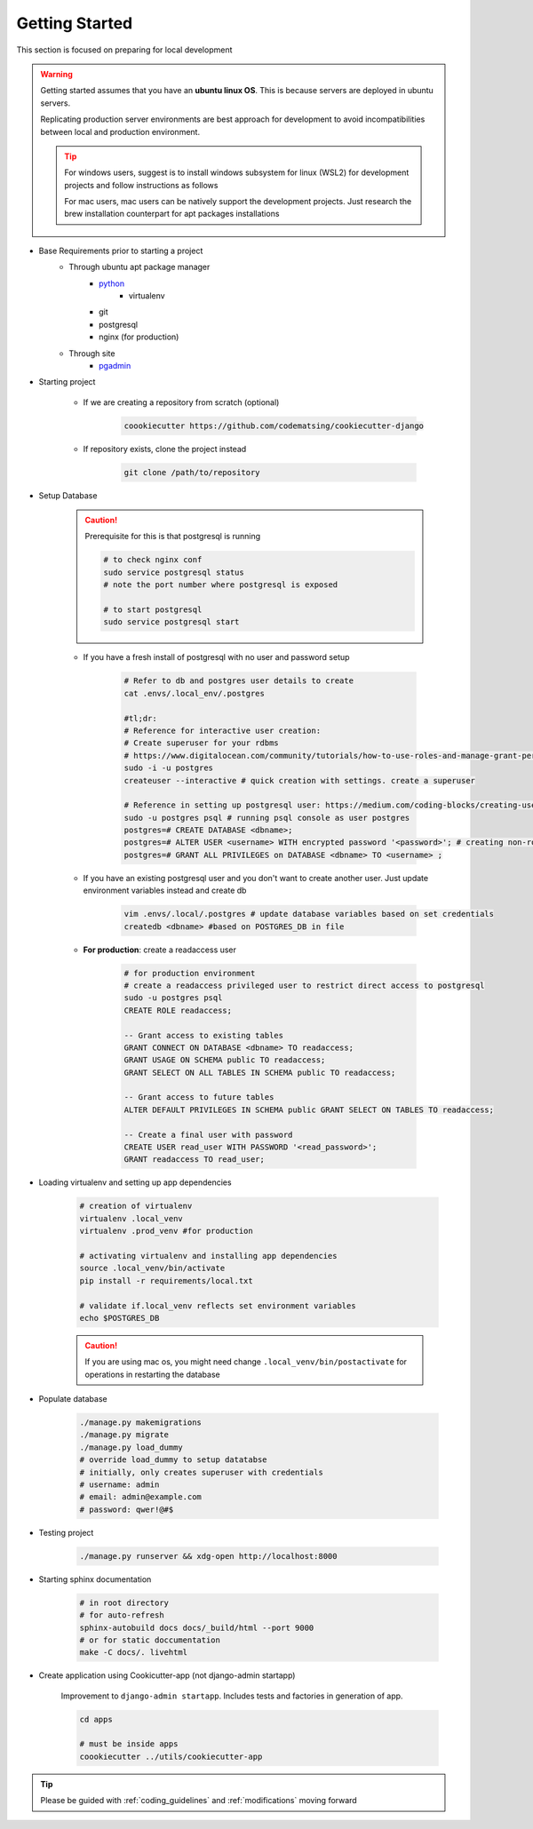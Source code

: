 .. _getting_started:

Getting Started
======================================================================

This section is focused on preparing for local development

.. warning::

    Getting started assumes that you have an **ubuntu linux OS**. 
    This is because servers are deployed in ubuntu servers.

    Replicating production server environments are best approach for development
    to avoid incompatibilities between local and production environment.

    .. tip::

        For windows users, suggest is to install windows subsystem for linux (WSL2)
        for development projects and follow instructions as follows

        For mac users, mac users can be natively support the development projects.
        Just research the brew installation counterpart for apt packages installations


* Base Requirements prior to starting a project
    * Through ubuntu apt package manager
        * `python <https://www.digitalocean.com/community/tutorials/how-to-install-python-3-and-set-up-a-programming-environment-on-an-ubuntu-20-04-server>`_
            * virtualenv
        * git
        * postgresql 
        * nginx (for production)
    * Through site
        * `pgadmin <https://www.pgadmin.org/download/>`_

* Starting project

    * If we are creating a repository from scratch (optional)

        .. code-block:: shell

            coookiecutter https://github.com/codematsing/cookiecutter-django

    * If repository exists, clone the project instead

        .. code-block:: shell

            git clone /path/to/repository

* Setup Database

    .. caution::

        Prerequisite for this is that postgresql is running

        .. code-block:: shell

            # to check nginx conf
            sudo service postgresql status
            # note the port number where postgresql is exposed

            # to start postgresql
            sudo service postgresql start

    * If you have a fresh install of postgresql with no user and password setup

        .. code-block:: shell

            # Refer to db and postgres user details to create
            cat .envs/.local_env/.postgres

            #tl;dr: 
            # Reference for interactive user creation: 
            # Create superuser for your rdbms
            # https://www.digitalocean.com/community/tutorials/how-to-use-roles-and-manage-grant-permissions-in-postgresql-on-a-vps-2
            sudo -i -u postgres
            createuser --interactive # quick creation with settings. create a superuser

            # Reference in setting up postgresql user: https://medium.com/coding-blocks/creating-user-database-and-adding-access-on-postgresql-8bfcd2f4a91e
            sudo -u postgres psql # running psql console as user postgres
            postgres=# CREATE DATABASE <dbname>;
            postgres=# ALTER USER <username> WITH encrypted password '<password>'; # creating non-root user
            postgres=# GRANT ALL PRIVILEGES on DATABASE <dbname> TO <username> ;

    * If you have an existing postgresql user and you don't want to create another user. Just update environment variables instead and create db

        .. code-block:: shell

            vim .envs/.local/.postgres # update database variables based on set credentials
            createdb <dbname> #based on POSTGRES_DB in file

    * **For production**: create a readaccess user

        .. code-block:: shell

            # for production environment
            # create a readaccess privileged user to restrict direct access to postgresql
            sudo -u postgres psql
            CREATE ROLE readaccess;

            -- Grant access to existing tables
            GRANT CONNECT ON DATABASE <dbname> TO readaccess;
            GRANT USAGE ON SCHEMA public TO readaccess;
            GRANT SELECT ON ALL TABLES IN SCHEMA public TO readaccess;

            -- Grant access to future tables
            ALTER DEFAULT PRIVILEGES IN SCHEMA public GRANT SELECT ON TABLES TO readaccess;

            -- Create a final user with password
            CREATE USER read_user WITH PASSWORD '<read_password>';
            GRANT readaccess TO read_user;

* Loading virtualenv and setting up app dependencies

    .. code-block:: shell

        # creation of virtualenv
        virtualenv .local_venv
        virtualenv .prod_venv #for production

        # activating virtualenv and installing app dependencies
        source .local_venv/bin/activate
        pip install -r requirements/local.txt

        # validate if.local_venv reflects set environment variables
        echo $POSTGRES_DB


    .. caution::

        If you are using mac os, you might need change ``.local_venv/bin/postactivate``
        for operations in restarting the database

* Populate database

    .. code-block:: shell

        ./manage.py makemigrations
        ./manage.py migrate
        ./manage.py load_dummy
        # override load_dummy to setup datatabse
        # initially, only creates superuser with credentials
        # username: admin
        # email: admin@example.com
        # password: qwer!@#$

* Testing project

    .. code-block:: shell

        ./manage.py runserver && xdg-open http://localhost:8000

* Starting sphinx documentation

    .. code-block:: shell

        # in root directory
        # for auto-refresh
        sphinx-autobuild docs docs/_build/html --port 9000
        # or for static doccumentation
        make -C docs/. livehtml

* Create application using Cookicutter-app (not django-admin startapp)

    Improvement to ``django-admin startapp``.
    Includes tests and factories in generation of app.

    .. code-block:: shell

        cd apps

        # must be inside apps
        coookiecutter ../utils/cookiecutter-app 

.. tip::

    Please be guided with :ref:`coding_guidelines` and :ref:`modifications` moving forward

